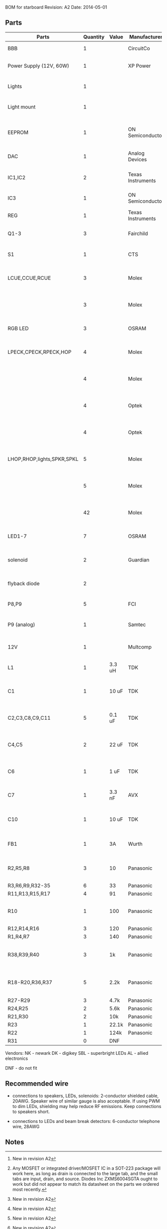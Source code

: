 BOM for starboard
Revision: A2
Date: 2014-05-01

** Parts

| Parts                      | Quantity | Value  | Manufacturer      | Manuf. Code         | Vendor | Order code              | Price | Description                                       |
|----------------------------+----------+--------+-------------------+---------------------+--------+-------------------------+-------+---------------------------------------------------|
| BBB                        |        1 |        | CircuitCo         |                     | NK     | BB-BBLK-000             | 45.00 | Beaglebone Black                                  |
| Power Supply (12V, 60W)    |        1 |        | XP Power          | AFM60US12           | DK     | 1470-1016-ND            | 34.00 | PWR SUPPLY EXT 12V 5A 60W                         |
| Lights                     |        1 |        |                   |                     | SBL    | NFLS-NW300X3-WHT        | 27.00 | High Power LED Flexible Light Strip (100 cm)      |
| Light mount                |        1 |        |                   |                     | SBL    | B5391                   | 11.95 | Klus B5391 - ECO series Corner Mount              |
|                            |          |        |                   |                     |        |                         |       |                                                   |
| EEPROM                     |        1 |        | ON Semiconductor  | CAT24C256WI-G       | NK     | 06R0552                 | 0.664 | IC, EEPROM, 256KBIT, SERIAL 400KHZ SOIC-8         |
| DAC                        |        1 |        | Analog Devices    | SSM2518CPZ          |        |                         |  5.10 | IC AMP AUD PWR 2C STER D 20LFCSP [2]              |
| IC1,IC2                    |        2 |        | Texas Instruments | 74LVC04APW          | DK     | 296-1219-1-ND           |  0.29 | IC, HEX INVERTER, TSSOP-14                        |
| IC3                        |        1 |        | ON Semiconductor  | MC74VHC1G86         | DK     | MC74VHC1G86DFT2GOSCT-ND |  0.27 | IC, SINGLE XOR GATE, 2I/P, SOT-23-5               |
| REG                        |        1 |        | Texas Instruments | TPS54327DDAR        | DK     | 296-28061-1-ND          |  2.21 | 3A DCDC converter                                 |
| Q1-3                       |        3 |        | Fairchild         | FDT439N             | NK     | 38C7188                 |  0.64 | MOSFET N-CH 30V 6.3A SOT223 [1][2]                |
| S1                         |        1 |        | CTS               | CT2192LPST-ND       | DK     | CT2192LPST-ND           |  0.59 | SWITCH TAPE SEAL 2 POS SMD 50V                    |
| LCUE,CCUE,RCUE             |        3 |        | Molex             | 22-23-2041          | DK     | WM4202-ND               |  0.26 | WIRE-BOARD CONNECTOR HEADER 4POS, 2.54MM          |
|                            |        3 |        | Molex             | 22-01-2045          | DK     | WM2614-ND               |  0.28 | CONNECTOR, HOUSING, RECEPTACLE, 4POS, 2.54MM      |
| RGB LED                    |        3 |        | OSRAM             | LRTBGFTM-ST7        | DK     | 475-2900-1-ND           |  0.50 | LED RGB RECT DIFFUSED 6PLCC                       |
| LPECK,CPECK,RPECK,HOP      |        4 |        | Molex             | 22-23-2051          | DK     | WM4203-ND               |  0.31 | WIRE-BOARD CONNECTOR HEADER 5POS, 2.54MM          |
|                            |        4 |        | Molex             |                     | DK     | WM2615-ND               |  0.29 | CONNECTOR, HOUSING, RECEPTACLE, 5POS, 2.54MM      |
|                            |        4 |        | Optek             | OPL820-OC           | DK     | 365-1869-ND             |  2.93 | SENSOR PHOTOLOGIC HERMETIC TO-18                  |
|                            |        4 |        | Optek             | OP133               | DK     | 365-1042-ND             |  2.45 | LED IR 5MW 935NM HERMETIC TO-46                   |
| LHOP,RHOP,lights,SPKR,SPKL |        5 |        | Molex             |                     | DK     | WM4200-ND               |  0.14 | WIRE-BOARD CONNECTOR HEADER 2POS, 2.54MM          |
|                            |        5 |        | Molex             |                     | DK     | WM2613-ND               |  0.20 | CONNECTOR, HOUSING, RECEPTACLE, 2POS, 2.54MM      |
|                            |       42 |        | Molex             | 08-50-0113          | DK     | WM1114CT-ND             |  0.03 | CONTACT, FEMALE, 30-22AWG, CRIMP, FULL REEL       |
| LED1-7                     |        7 |        | OSRAM             | LB Q39G-L2N2-35-1   | DK     | 475-2816-1-ND           |  0.93 | LED CHIPLED BLUE 470NM 0603 SMD                   |
| solenoid                   |        2 |        | Guardian          | 11HD-I-12D          | AL     |                         | 17.00 | Solenoid, 1" stroke, int 12VDC, 20W, 7 oz@3/4"    |
| flyback diode              |        2 |        |                   |                     | DK     | 1N4007-TPMSCT-ND        |  0.07 | 1N4007 diode (protects mosfets)                   |
| P8,P9                      |        5 |        | FCI               | 67997-210HLF        | DK     | 609-3236-ND             |  0.40 | CONN HEADER 10POS .100 STR 15AU                   |
| P9 (analog)                |        1 |        | Samtec            | SSQ-106-03-G-D      | NK     | 11P8267                 |  2.52 | stacking header (optional for analog inputs)      |
|                            |          |        |                   |                     |        |                         |       |                                                   |
| 12V                        |        1 |        | Multcomp          | SPC21365            | NK     | 11M0560                 |  1.13 | CONNECTOR, DC POWER, JACK, 5A                     |
| L1                         |        1 | 3.3 uH | TDK               | SPM6530T-3R3M       | NK     | 90R0849                 |  0.78 | POWER LINE IND, 3.3UH,6.8A,20%                    |
| C1                         |        1 | 10 uF  | TDK               | C3225X5R1E106M250AA | NK     | 90R7825                 |  0.33 | CAPACITOR CERAMIC, 10UF, 25V, X5R, 20%, 1210      |
| C2,C3,C8,C9,C11            |        5 | 0.1 uF | TDK               | C1608X7R1H104K080AA | NK     | 90R7708                 | 0.028 | CAPACITOR CERAMIC, 0.1UF, 50V, X7R, 10%, 0603     |
| C4,C5                      |        2 | 22 uF  | TDK               | C3216X5R0J226M160AA | NK     | 90R7775                 |  0.22 | CAPACITOR CERAMIC, 22UF, 6.3V, X5R, 20%, 1206     |
| C6                         |        1 | 1 uF   | TDK               | C1608X7R1C105K080AC | NK     | 90R7686                 | 0.046 | CAPACITOR CERAMIC, 1UF, 16V, X7R, 10%, 0603       |
| C7                         |        1 | 3.3 nF | AVX               | 06035C332KAT2A      | NK     | 88W4178                 |  0.04 | CAP MLCC, 3300pF, 50V, X7R, 10%, 0603             |
| C10                        |        1 | 10 uF  | TDK               | C1608X5R0J106M080AB | NK     | 90R7666                 |  0.15 | CAPACITOR CERAMIC, 10UF, 6.3V, X5R, 20%, 0603 [2] |
| FB1                        |        1 | 3A     | Wurth             | 742792121           | NK     | 08P2394                 | 0.233 | WE-CBF SMD EMI SUPP FERRITE BEAD [2]              |
| R2,R5,R8                   |        3 | 10     | Panasonic         | ERJ-3EKF10R0V       | NK     | 64R5306                 |  .015 | 0603 RESISTOR, THICK FILM, 10OHM, 100mW, 1%       |
| R3,R6,R9,R32-35            |        6 | 33     | Panasonic         | ERJ-3EKF33R0V       | NK     | 90W3178                 |  .015 |                                                   |
| R11,R13,R15,R17            |        4 | 91     | Panasonic         | ERJ-3EKF91R0V       | NK     | 90W3231                 |  .015 |                                                   |
| R10                        |        1 | 100    | Panasonic         | ERJ-6ENF1000V       | NK     | 64R5368                 |  .022 | 0805 RESISTOR, THICK FILM, 100 OHM, 125mW, 1%     |
| R12,R14,R16                |        3 | 120    | Panasonic         | ERJ-3EKF1200V       | NK     | 64R5313                 |  .015 |                                                   |
| R1,R4,R7                   |        3 | 140    | Panasonic         | ERJ-3EKF1400V       | NK     | 53W4528                 |  .015 |                                                   |
| R38,R39,R40                |        3 | 1k     | Panasonic         | ERJ-3EKF1001V       | NK     | 64R5308                 |  .015 | 0603 RESISTOR, THICK FILM, 1KOHM, 100mW, 1% [2]   |
| R18-R20,R36,R37            |        5 | 2.2k   | Panasonic         | ERJ-3EKF2201V       | NK     | 64R5329                 |  .015 | 0603 RESISTOR, THICK FILM, 2.2KOHM, 100mW, 1% [2] |
| R27-R29                    |        3 | 4.7k   | Panasonic         | ERJ-3EKF4701V       | NK     | 64R5349                 |  .015 |                                                   |
| R24,R25                    |        2 | 5.6k   | Panasonic         | ERJ-3EKF5601V       | NK     | 64R5354                 |  .015 |                                                   |
| R21,R30                    |        2 | 10k    | Panasonic         | ERJ-3EKF1002V       | NK     | 64R5309                 |  .015 |                                                   |
| R23                        |        1 | 22.1k  | Panasonic         | ERJ-3EKF2212V       | NK     | 65T8381                 |  .015 |                                                   |
| R22                        |        1 | 124k   | Panasonic         | ERJ-3EKF1243V       | NK     | 65T8327                 |  .015 |                                                   |
| R31                        |        0 | DNF    |                   |                     |        |                         |       |                                                   |

Vendors:
NK - newark
DK - digikey
SBL - superbright LEDs
AL - allied electronics

DNF - do not fit

** Recommended wire

- connections to speakers, LEDs, solenoids: 2-conductor shielded cable, 20AWG.
  Speaker wire of similar gauge is also acceptable. If using PWM to dim LEDs,
  shielding may help reduce RF emissions. Keep connections to speakers short.

- connections to LEDs and beam break detectors: 6-conductor telephone wire, 28AWG

** Notes

[1] Any MOSFET or integrated driver/MOSFET IC in a SOT-223 package will work
here, as long as drain is connected to the large tab, and the small tabs are
input, drain, and source. Diodes Inc ZXMS6004SGTA ought to work but did not
appear to match its datasheet on the parts we ordered most recently.

[2] New in revision A2

